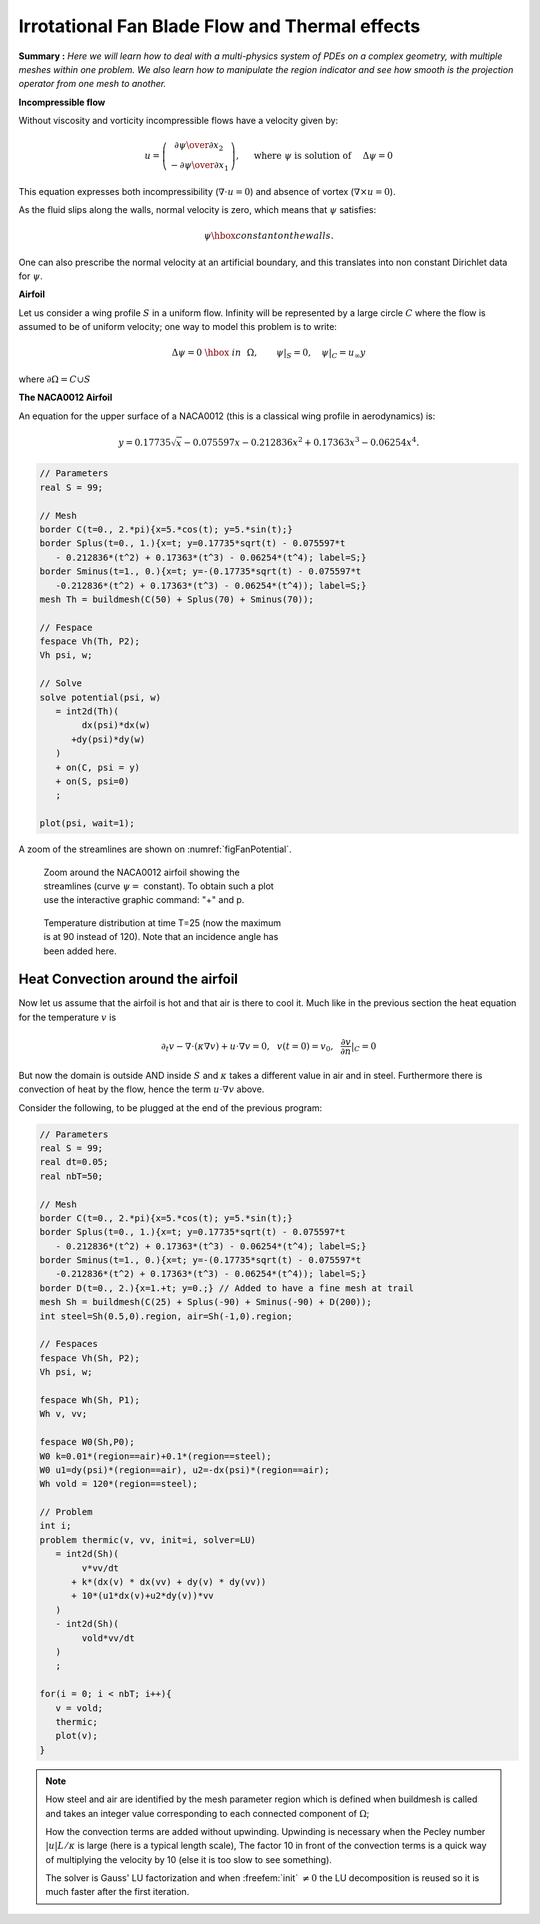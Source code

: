 .. role:: freefem(code)
  :language: freefem

Irrotational Fan Blade Flow and Thermal effects
===============================================

**Summary :**
*Here we will learn how to deal with a multi-physics system of PDEs on a complex geometry, with multiple meshes within one problem.
We also learn how to manipulate the region indicator and see how smooth is the projection operator from one mesh to another.*

**Incompressible flow**

Without viscosity and vorticity incompressible flows have a velocity given by:

.. math::
   u=\left(\begin{matrix}{\partial \psi \over \partial x_{2} }\\ -{\partial \psi
   \over \partial x_{1}} \end{matrix}\right), \quad
   \mbox{ where }\psi\mbox{ is solution of }\quad \Delta \psi =0

This equation expresses both incompressibility (:math:`\nabla\cdot u=0`) and absence of vortex (:math:`\nabla\times u =0`).

As the fluid slips along the walls, normal velocity is zero, which means that :math:`\psi` satisfies:

.. math::
   \psi \hbox{ constant on the walls}.

One can also prescribe the normal velocity at an artificial boundary, and this translates into non constant Dirichlet data for :math:`\psi`.

**Airfoil**

Let us consider a wing profile :math:`S` in a uniform flow.
Infinity will be represented by a large circle :math:`C` where the flow is assumed to be of uniform velocity; one way to model this problem is to write:

.. math::
   \Delta \psi =0 ~\hbox{~in~}~ \Omega, \qquad
   \psi |_{S}=0, \quad
   \psi|_{C}= {u_\infty}y

where :math:`\partial\Omega=C\cup S`

**The NACA0012 Airfoil**

An equation for the upper surface of a NACA0012 (this is a classical wing profile in aerodynamics) is:

.. math::
   y = 0.17735\sqrt{x}-0.075597x- 0.212836x^2+0.17363x^3-0.06254x^4.

.. code-block:: freefem

   // Parameters
   real S = 99;

   // Mesh
   border C(t=0., 2.*pi){x=5.*cos(t); y=5.*sin(t);}
   border Splus(t=0., 1.){x=t; y=0.17735*sqrt(t) - 0.075597*t
      - 0.212836*(t^2) + 0.17363*(t^3) - 0.06254*(t^4); label=S;}
   border Sminus(t=1., 0.){x=t; y=-(0.17735*sqrt(t) - 0.075597*t
      -0.212836*(t^2) + 0.17363*(t^3) - 0.06254*(t^4)); label=S;}
   mesh Th = buildmesh(C(50) + Splus(70) + Sminus(70));

   // Fespace
   fespace Vh(Th, P2);
   Vh psi, w;

   // Solve
   solve potential(psi, w)
      = int2d(Th)(
           dx(psi)*dx(w)
         +dy(psi)*dy(w)
      )
      + on(C, psi = y)
      + on(S, psi=0)
      ;

   plot(psi, wait=1);

A zoom of the streamlines are shown on :numref:`figFanPotential`.

.. figure:: images/potential.png
    :figclass: inline
    :figwidth: 49%
    :name: figFanPotential

    Zoom around the NACA0012 airfoil showing the streamlines (curve :math:`\psi=` constant).
    To obtain such a plot use the interactive graphic command: "+" and p.

.. figure:: images/potential_heat.png
    :figclass: inline
    :figwidth: 49%
    :name: figFanTemperature

    Temperature distribution at time T=25 (now the maximum is at 90 instead of 120).
    Note that an incidence angle has been added here.

Heat Convection around the airfoil
----------------------------------

Now let us assume that the airfoil is hot and that air is there to cool it.
Much like in the previous section the heat equation for the temperature :math:`v` is

.. math::
   \partial_t v -\nabla\cdot(\kappa\nabla v) + u\cdot\nabla v =0,~~v(t=0)=v_0, ~~\frac{\partial v}{\partial n}|_C=0

But now the domain is outside AND inside :math:`S` and :math:`\kappa` takes a different value in air and in steel.
Furthermore there is convection of heat by the flow, hence the term :math:`u\cdot\nabla v` above.

Consider the following, to be plugged at the end of the previous program:

.. code-block:: freefem

   // Parameters
   real S = 99;
   real dt=0.05;
   real nbT=50;

   // Mesh
   border C(t=0., 2.*pi){x=5.*cos(t); y=5.*sin(t);}
   border Splus(t=0., 1.){x=t; y=0.17735*sqrt(t) - 0.075597*t
      - 0.212836*(t^2) + 0.17363*(t^3) - 0.06254*(t^4); label=S;}
   border Sminus(t=1., 0.){x=t; y=-(0.17735*sqrt(t) - 0.075597*t
      -0.212836*(t^2) + 0.17363*(t^3) - 0.06254*(t^4)); label=S;}
   border D(t=0., 2.){x=1.+t; y=0.;} // Added to have a fine mesh at trail
   mesh Sh = buildmesh(C(25) + Splus(-90) + Sminus(-90) + D(200));
   int steel=Sh(0.5,0).region, air=Sh(-1,0).region;

   // Fespaces
   fespace Vh(Sh, P2);
   Vh psi, w;

   fespace Wh(Sh, P1);
   Wh v, vv;

   fespace W0(Sh,P0);
   W0 k=0.01*(region==air)+0.1*(region==steel);
   W0 u1=dy(psi)*(region==air), u2=-dx(psi)*(region==air);
   Wh vold = 120*(region==steel);

   // Problem
   int i;
   problem thermic(v, vv, init=i, solver=LU)
      = int2d(Sh)(
           v*vv/dt
         + k*(dx(v) * dx(vv) + dy(v) * dy(vv))
         + 10*(u1*dx(v)+u2*dy(v))*vv
      )
      - int2d(Sh)(
           vold*vv/dt
      )
      ;

   for(i = 0; i < nbT; i++){
      v = vold;
      thermic;
      plot(v);
   }

.. note:: How steel and air are identified by the mesh parameter region which is defined when buildmesh is called and takes an integer value corresponding to each connected component of :math:`\Omega`;

   How the convection terms are added without upwinding.
   Upwinding is necessary when the Pecley number :math:`|u|L/\kappa` is large (here is a typical length scale), The factor 10 in front of the convection terms is a quick way of multiplying the velocity by 10 (else it is too slow to see something).

   The solver is Gauss' LU factorization and when :freefem:`init` :math:`\neq 0` the LU decomposition is reused so it is much faster after the first iteration.

